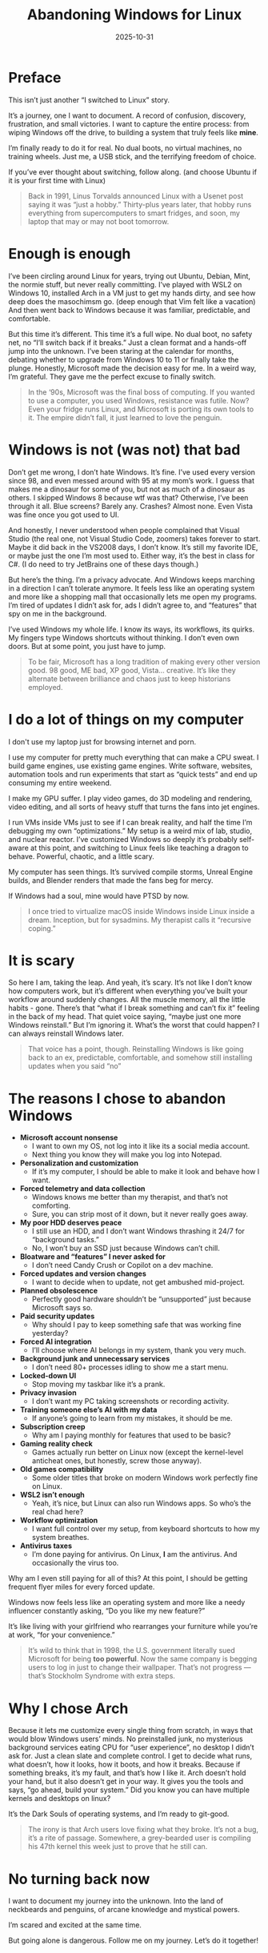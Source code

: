 #+TITLE: Abandoning Windows for Linux
#+DATE: 2025-10-31
#+HUGO_SECTION: posts
#+HUGO_SLUG: abandoning-windows-for-linux
#+HUGO_BUNDLE: abandoning-windows-for-linux
#+HUGO_TAGS: windows linux os arch #+HUGO_DRAFT true
#+FILETAGS: :windows:linux:os:arch:#+HUGO_DRAFT:true:
#+HUGO_AUTO_SET_LASTMOD: true
#+EXPORT_FILE_NAME: index
#+summary: After years of tinkering, tweaking, and tolerating Windows, I finally took the plunge: full Linux, no dual boot, no way back. This is the story of why I left Microsoft’s ecosystem, what I’m running toward, and what I’m (probably) breaking along the way.

* Preface
This isn’t just another “I switched to Linux” story.

It’s a journey, one I want to document.
A record of confusion, discovery, frustration, and small victories.
I want to capture the entire process: from wiping Windows off the drive, to building a system that truly feels like *mine*.

I’m finally ready to do it for real.
No dual boots, no virtual machines, no training wheels. Just me, a USB stick, and the terrifying freedom of choice.

If you’ve ever thought about switching, follow along. (and choose Ubuntu if it is your first time with Linux)

#+begin_quote
Back in 1991, Linus Torvalds announced Linux with a Usenet post saying it was “just a hobby.”
Thirty-plus years later, that hobby runs everything from supercomputers to smart fridges, and soon, my laptop that may or may not boot tomorrow.
#+end_quote

* Enough is enough
I’ve been circling around Linux for years, trying out Ubuntu, Debian, Mint, the normie stuff, but never really committing. I’ve played with WSL2 on Windows 10, installed Arch in a VM just to get my hands dirty, and see how deep does the masochimsm go. (deep enough that Vim felt like a vacation) And then went back to Windows because it was familiar, predictable, and comfortable.

But this time it’s different. This time it’s a full wipe. No dual boot, no safety net, no “I’ll switch back if it breaks.” Just a clean format and a hands-off jump into the unknown. I’ve been staring at the calendar for months, debating whether to upgrade from Windows 10 to 11 or finally take the plunge. Honestly, Microsoft made the decision easy for me. In a weird way, I’m grateful. They gave me the perfect excuse to finally switch.

#+begin_quote
In the ‘90s, Microsoft was the final boss of computing.
If you wanted to use a computer, you used Windows, resistance was futile.
Now? Even your fridge runs Linux, and Microsoft is porting its own tools to it.
The empire didn’t fall, it just learned to love the penguin.
#+end_quote

* Windows is not (was not) that bad
Don’t get me wrong, I don’t hate Windows. It’s fine. I’ve used every version since 98, and even messed around with 95 at my mom’s work. I guess that makes me a dinosaur for some of you, but not as much of a dinosaur as others. I skipped Windows 8 because wtf was that? Otherwise, I’ve been through it all. Blue screens? Barely any. Crashes? Almost none. Even Vista was fine once you got used to UI.

And honestly, I never understood when people complained that Visual Studio (the real one, not Visual Studio Code, zoomers) takes forever to start. Maybe it did back in the VS2008 days, I don’t know. It’s still my favorite IDE, or maybe just the one I’m most used to. Either way, it’s the best in class for C#. (I do need to try JetBrains one of these days though.)

But here’s the thing. I’m a privacy advocate. And Windows keeps marching in a direction I can’t tolerate anymore. It feels less like an operating system and more like a shopping mall that occasionally lets me open my programs. I’m tired of updates I didn’t ask for, ads I didn’t agree to, and “features” that spy on me in the background.

I’ve used Windows my whole life. I know its ways, its workflows, its quirks. My fingers type Windows shortcuts without thinking. I don’t even own doors. But at some point, you just have to jump.

#+begin_quote
To be fair, Microsoft has a long tradition of making every other version good. 98 good, ME bad, XP good, Vista... creative.
It’s like they alternate between brilliance and chaos just to keep historians employed.
#+end_quote

* I do a lot of things on my computer
I don't use my laptop just for browsing internet and porn.

I use my computer for pretty much everything that can make a CPU sweat. I build game engines, use existing game engines. Write software, websites, automation tools and run experiments that start as “quick tests” and end up consuming my entire weekend.

I make my GPU suffer. I play video games, do 3D modeling and rendering, video editing, and all sorts of heavy stuff that turns the fans into jet engines.

I run VMs inside VMs just to see if I can break reality, and half the time I’m debugging my own “optimizations.” My setup is a weird mix of lab, studio, and nuclear reactor. I’ve customized Windows so deeply it’s probably self-aware at this point, and switching to Linux feels like teaching a dragon to behave. Powerful, chaotic, and a little scary.

My computer has seen things. It’s survived compile storms, Unreal Engine builds, and Blender renders that made the fans beg for mercy.

If Windows had a soul, mine would have PTSD by now.

#+begin_quote
I once tried to virtualize macOS inside Windows inside Linux inside a dream. Inception, but for sysadmins.
My therapist calls it “recursive coping.”
#+end_quote

* It is scary
So here I am, taking the leap. And yeah, it’s scary. It’s not like I don’t know how computers work, but it’s different when everything you’ve built your workflow around suddenly changes. All the muscle memory, all the little habits - gone. There’s that “what if I break something and can’t fix it” feeling in the back of my head. That quiet voice saying, “maybe just one more Windows reinstall.” But I’m ignoring it. What’s the worst that could happen? I can always reinstall Windows later.

#+begin_quote
That voice has a point, though. Reinstalling Windows is like going back to an ex, predictable, comfortable, and somehow still installing updates when you said “no”
#+end_quote

* The reasons I chose to abandon Windows
- **Microsoft account nonsense**
  - I want to own my OS, not log into it like its a social media account.
  - Next thing you know they will make you log into Notepad.

- **Personalization and customization**
  - If it’s my computer, I should be able to make it look and behave how I want.

- **Forced telemetry and data collection**
  - Windows knows me better than my therapist, and that’s not comforting.
  - Sure, you can strip most of it down, but it never really goes away.

- **My poor HDD deserves peace**
  - I still use an HDD, and I don’t want Windows thrashing it 24/7 for “background tasks.”
  - No, I won’t buy an SSD just because Windows can’t chill.

- **Bloatware and “features” I never asked for**
  - I don’t need Candy Crush or Copilot on a dev machine.

- **Forced updates and version changes**
  - I want to decide when to update, not get ambushed mid-project.

- **Planned obsolescence**
  - Perfectly good hardware shouldn’t be “unsupported” just because Microsoft says so.

- **Paid security updates**
  - Why should I pay to keep something safe that was working fine yesterday?

- **Forced AI integration**
  - I’ll choose where AI belongs in my system, thank you very much.

- **Background junk and unnecessary services**
  - I don’t need 80+ processes idling to show me a start menu.

- **Locked-down UI**
  - Stop moving my taskbar like it’s a prank.

- **Privacy invasion**
  - I don’t want my PC taking screenshots or recording activity.

- **Training someone else’s AI with my data**
  - If anyone’s going to learn from my mistakes, it should be me.

- **Subscription creep**
  - Why am I paying monthly for features that used to be basic?

- **Gaming reality check**
  - Games actually run better on Linux now (except the kernel-level anticheat ones, but honestly, screw those anyway).

- **Old games compatibility**
  - Some older titles that broke on modern Windows work perfectly fine on Linux.

- **WSL2 isn’t enough**
  - Yeah, it’s nice, but Linux can also run Windows apps. So who’s the real chad here?

- **Workflow optimization**
  - I want full control over my setup, from keyboard shortcuts to how my system breathes.

- **Antivirus taxes**
  - I’m done paying for antivirus. On Linux, *I* am the antivirus. And occasionally the virus too.

Why am I even still paying for all of this? At this point, I should be getting frequent flyer miles for every forced update.

Windows now feels less like an operating system and more like a needy influencer constantly asking, “Do you like my new feature?”

It’s like living with your girlfriend who rearranges your furniture while you’re at work, “for your convenience.”

#+begin_quote
It’s wild to think that in 1998, the U.S. government literally sued Microsoft for being *too powerful*.
Now the same company is begging users to log in just to change their wallpaper.
That’s not progress — that’s Stockholm Syndrome with extra steps.
#+end_quote

* Why I chose Arch
Because it lets me customize every single thing from scratch, in ways that would blow Windows users’ minds. No preinstalled junk, no mysterious background services eating CPU for “user experience”, no desktop I didn’t ask for. Just a clean slate and complete control. I get to decide what runs, what doesn’t, how it looks, how it boots, and how it breaks. Because if something breaks, it’s my fault, and that’s how I like it. Arch doesn’t hold your hand, but it also doesn’t get in your way. It gives you the tools and says, “go ahead, build your system.”
Did you know you can have multiple kernels and desktops on linux?

It’s the Dark Souls of operating systems, and I’m ready to git-good.

#+begin_quote
The irony is that Arch users love fixing what they broke.
It’s not a bug, it’s a rite of passage.
Somewhere, a grey-bearded user is compiling his 47th kernel this week just to prove that he still can.
#+end_quote

* No turning back now
I want to document my journey into the unknown. Into the land of neckbeards and penguins, of arcane knowledge and mystical powers.

I’m scared and excited at the same time.

But going alone is dangerous.
Follow me on my journey. Let’s do it together!
